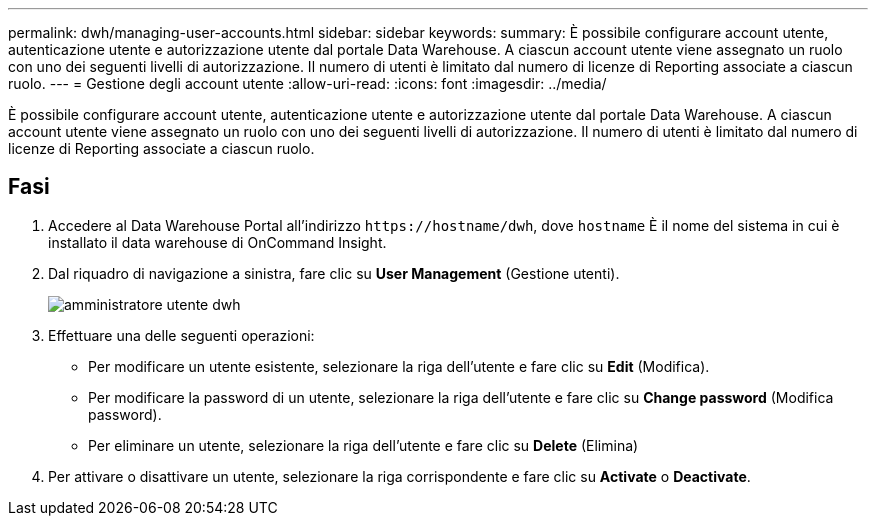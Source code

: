 ---
permalink: dwh/managing-user-accounts.html 
sidebar: sidebar 
keywords:  
summary: È possibile configurare account utente, autenticazione utente e autorizzazione utente dal portale Data Warehouse. A ciascun account utente viene assegnato un ruolo con uno dei seguenti livelli di autorizzazione. Il numero di utenti è limitato dal numero di licenze di Reporting associate a ciascun ruolo. 
---
= Gestione degli account utente
:allow-uri-read: 
:icons: font
:imagesdir: ../media/


[role="lead"]
È possibile configurare account utente, autenticazione utente e autorizzazione utente dal portale Data Warehouse. A ciascun account utente viene assegnato un ruolo con uno dei seguenti livelli di autorizzazione. Il numero di utenti è limitato dal numero di licenze di Reporting associate a ciascun ruolo.



== Fasi

. Accedere al Data Warehouse Portal all'indirizzo `+https://hostname/dwh+`, dove `hostname` È il nome del sistema in cui è installato il data warehouse di OnCommand Insight.
. Dal riquadro di navigazione a sinistra, fare clic su *User Management* (Gestione utenti).
+
image::../media/user-admin-dwh.gif[amministratore utente dwh]

. Effettuare una delle seguenti operazioni:
+
** Per modificare un utente esistente, selezionare la riga dell'utente e fare clic su *Edit* (Modifica).
** Per modificare la password di un utente, selezionare la riga dell'utente e fare clic su *Change password* (Modifica password).
** Per eliminare un utente, selezionare la riga dell'utente e fare clic su *Delete* (Elimina)


. Per attivare o disattivare un utente, selezionare la riga corrispondente e fare clic su *Activate* o *Deactivate*.

